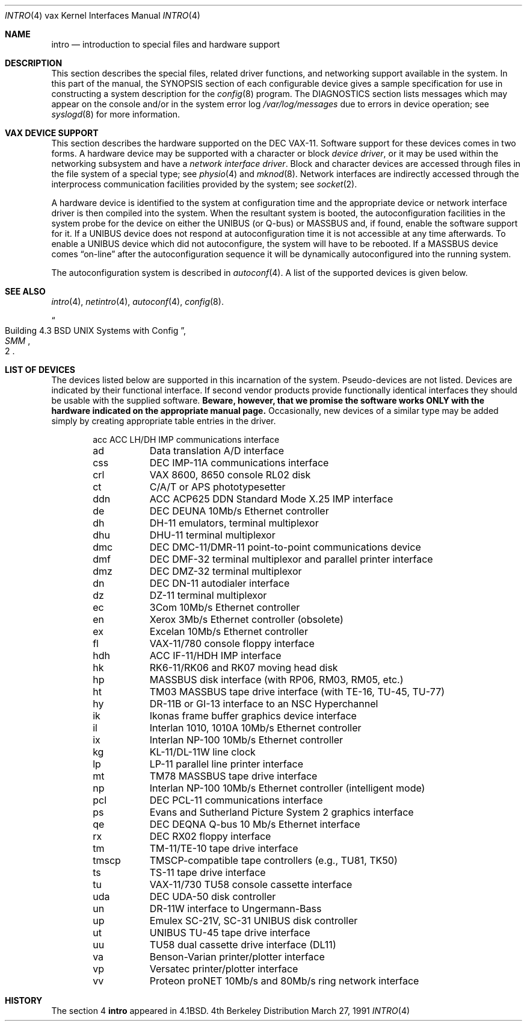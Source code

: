 .\" Copyright (c) 1980, 1991 Regents of the University of California.
.\" All rights reserved.
.\"
.\" Redistribution and use in source and binary forms, with or without
.\" modification, are permitted provided that the following conditions
.\" are met:
.\" 1. Redistributions of source code must retain the above copyright
.\"    notice, this list of conditions and the following disclaimer.
.\" 2. Redistributions in binary form must reproduce the above copyright
.\"    notice, this list of conditions and the following disclaimer in the
.\"    documentation and/or other materials provided with the distribution.
.\" 3. All advertising materials mentioning features or use of this software
.\"    must display the following acknowledgement:
.\"	This product includes software developed by the University of
.\"	California, Berkeley and its contributors.
.\" 4. Neither the name of the University nor the names of its contributors
.\"    may be used to endorse or promote products derived from this software
.\"    without specific prior written permission.
.\"
.\" THIS SOFTWARE IS PROVIDED BY THE REGENTS AND CONTRIBUTORS ``AS IS'' AND
.\" ANY EXPRESS OR IMPLIED WARRANTIES, INCLUDING, BUT NOT LIMITED TO, THE
.\" IMPLIED WARRANTIES OF MERCHANTABILITY AND FITNESS FOR A PARTICULAR PURPOSE
.\" ARE DISCLAIMED.  IN NO EVENT SHALL THE REGENTS OR CONTRIBUTORS BE LIABLE
.\" FOR ANY DIRECT, INDIRECT, INCIDENTAL, SPECIAL, EXEMPLARY, OR CONSEQUENTIAL
.\" DAMAGES (INCLUDING, BUT NOT LIMITED TO, PROCUREMENT OF SUBSTITUTE GOODS
.\" OR SERVICES; LOSS OF USE, DATA, OR PROFITS; OR BUSINESS INTERRUPTION)
.\" HOWEVER CAUSED AND ON ANY THEORY OF LIABILITY, WHETHER IN CONTRACT, STRICT
.\" LIABILITY, OR TORT (INCLUDING NEGLIGENCE OR OTHERWISE) ARISING IN ANY WAY
.\" OUT OF THE USE OF THIS SOFTWARE, EVEN IF ADVISED OF THE POSSIBILITY OF
.\" SUCH DAMAGE.
.\"
.\"     from: @(#)intro.4	6.6 (Berkeley) 3/27/91
.\"	$Id: intro.4,v 1.2 1993/08/01 07:36:13 mycroft Exp $
.\"
.Dd March 27, 1991
.Dt INTRO 4 vax
.Os BSD 4
.Sh NAME
.Nm intro
.Nd introduction to special files and hardware support
.Sh DESCRIPTION
This section describes the special files, related driver functions,
and networking support
available in the system.
In this part of the manual, the
.Tn SYNOPSIS
section of
each configurable device gives a sample specification
for use in constructing a system description for the
.Xr config 8
program.
The
.Tn DIAGNOSTICS
section lists messages which may appear on the console
and/or in the system error log
.Pa /var/log/messages
due to errors in device operation;
see
.Xr syslogd 8
for more information.
.Sh VAX DEVICE SUPPORT
This section describes the hardware supported on the
.Tn DEC
.Tn VAX-11 .
Software support for these devices comes in two forms.  A hardware
device may be supported with a character or block
.Em device driver ,
or it may be used within the networking subsystem and have a
.Em network interface driver .
Block and character devices are accessed through files in the file
system of a special type; see
.Xr physio 4
and
.Xr mknod 8 .
Network interfaces are indirectly accessed through the interprocess
communication facilities provided by the system; see
.Xr socket 2 .
.Pp
A hardware device is identified to the system at configuration time
and the appropriate device or network interface driver is then compiled
into the system.  When the resultant system is booted, the
autoconfiguration facilities in the system probe for the device
on either the
.Tn UNIBUS
(or
.Tn Q-bus )
or
.Tn MASSBUS
and, if found, enable the software
support for it.  If a
.Tn UNIBUS
device does not respond at autoconfiguration
time it is not accessible at any time afterwards.  To
enable a
.Tn UNIBUS
device which did not autoconfigure, the system will have to
be rebooted.  If a
.Tn MASSBUS
device comes
.Dq on-line
after the autoconfiguration sequence
it will be dynamically autoconfigured into the running system.
.Pp
The autoconfiguration system is described in
.Xr autoconf 4 .
A list of the supported devices is given below.
.Sh SEE ALSO
.Xr intro 4 ,
.Xr netintro 4 ,
.Xr autoconf 4 ,
.Xr config 8 .
.Rs
.%T "Building 4.3 BSD UNIX Systems with Config"
.%B SMM
.%N 2
.Re
.Sh LIST OF DEVICES
The devices listed below are supported in this incarnation of
the system.  Pseudo-devices are not listed.
Devices are indicated by their functional interface.
If second vendor products provide functionally identical interfaces
they should be usable with the supplied software.
.Bf -symbolic
Beware,
however, that we promise the software works
ONLY with the hardware indicated on the appropriate manual page.
.Ef
Occasionally, new devices of a similar type may be added
simply by creating appropriate table entries in the driver.
.Pp
.Bl -column tmscp -offset indent
acc	ACC LH/DH IMP communications interface
ad	Data translation A/D interface
css	DEC IMP-11A communications interface
crl	VAX 8600, 8650 console RL02 disk
ct	C/A/T or APS phototypesetter
ddn	ACC ACP625 DDN Standard Mode X.25 IMP interface
de	DEC DEUNA 10Mb/s Ethernet controller
dh	DH-11 emulators, terminal multiplexor
dhu	DHU-11 terminal multiplexor
dmc	DEC DMC-11/DMR-11 point-to-point communications device
dmf	DEC DMF-32 terminal multiplexor and parallel printer interface
dmz	DEC DMZ-32 terminal multiplexor
dn	DEC DN-11 autodialer interface
dz	DZ-11 terminal multiplexor
ec	3Com 10Mb/s Ethernet controller
en	Xerox 3Mb/s Ethernet controller (obsolete)
ex	Excelan 10Mb/s Ethernet controller
fl	VAX-11/780 console floppy interface
hdh	ACC IF-11/HDH IMP interface
hk	RK6-11/RK06 and RK07 moving head disk
hp	MASSBUS disk interface (with RP06, RM03, RM05, etc.)
ht	TM03 MASSBUS tape drive interface (with TE-16, TU-45, TU-77)
hy	DR-11B or GI-13 interface to an NSC Hyperchannel
ik	Ikonas frame buffer graphics device interface
il	Interlan 1010, 1010A 10Mb/s Ethernet controller
ix	Interlan NP-100 10Mb/s Ethernet controller
kg	KL-11/DL-11W line clock
lp	LP-11 parallel line printer interface
mt	TM78 MASSBUS tape drive interface
np	Interlan NP-100 10Mb/s Ethernet controller (intelligent mode)
pcl	DEC PCL-11 communications interface
ps	Evans and Sutherland Picture System 2 graphics interface
qe	DEC DEQNA Q-bus 10 Mb/s Ethernet interface
rx	DEC RX02 floppy interface
tm	TM-11/TE-10 tape drive interface
tmscp	TMSCP-compatible tape controllers (e.g., TU81, TK50)
ts	TS-11 tape drive interface
tu	VAX-11/730 TU58 console cassette interface
uda	DEC UDA-50 disk controller
un	DR-11W interface to Ungermann-Bass
up	Emulex SC-21V, SC-31 UNIBUS disk controller
ut	UNIBUS TU-45 tape drive interface
uu	TU58 dual cassette drive interface (DL11)
va	Benson-Varian printer/plotter interface
vp	Versatec printer/plotter interface
vv	Proteon proNET 10Mb/s and 80Mb/s ring network interface
.El
.Sh HISTORY
The section 4
.Nm intro
appeared in
.Bx 4.1 .
